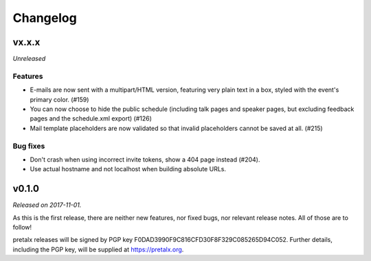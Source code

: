 Changelog
=========

vx.x.x
------

*Unreleased*

Features
~~~~~~~~

- E-mails are now sent with a multipart/HTML version, featuring very plain text
  in a box, styled with the event's primary color. (#159)
- You can now choose to hide the public schedule (including talk pages and
  speaker pages, but excluding feedback pages and the schedule.xml export) (#126)
- Mail template placeholders are now validated so that invalid placeholders
  cannot be saved at all. (#215)

Bug fixes
~~~~~~~~~

- Don't crash when using incorrect invite tokens, show a 404 page instead (#204).
- Use actual hostname and not localhost when building absolute URLs.


v0.1.0
------

*Released on 2017-11-01.*

As this is the first release, there are neither new features, nor fixed bugs,
nor relevant release notes. All of those are to follow!

pretalx releases will be signed by PGP key F0DAD3990F9C816CFD30F8F329C085265D94C052.
Further details, including the PGP key, will be supplied at https://pretalx.org.
